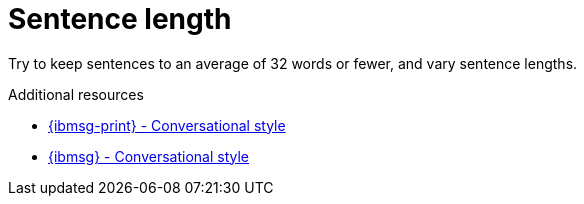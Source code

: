 :navtitle: Sentence length
:keywords: reference, rule, sentence length

= Sentence length

Try to keep sentences to an average of 32 words or fewer, and vary sentence lengths.

.Additional resources

* link:{ibmsg-url-print}[{ibmsg-print} - Conversational style]
* link:{ibmsg-url}?topic=medium-conversational-style[{ibmsg} - Conversational style]

